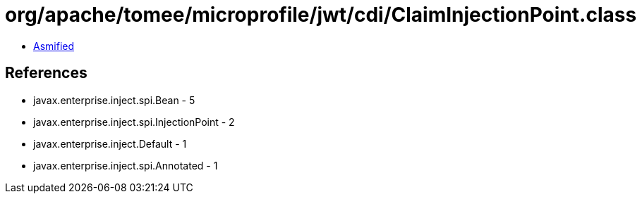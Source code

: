 = org/apache/tomee/microprofile/jwt/cdi/ClaimInjectionPoint.class

 - link:ClaimInjectionPoint-asmified.java[Asmified]

== References

 - javax.enterprise.inject.spi.Bean - 5
 - javax.enterprise.inject.spi.InjectionPoint - 2
 - javax.enterprise.inject.Default - 1
 - javax.enterprise.inject.spi.Annotated - 1
